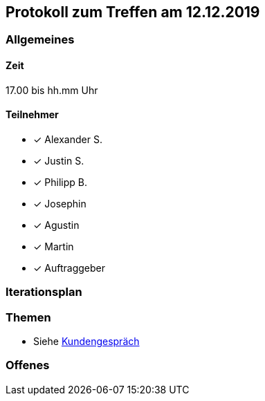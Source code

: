 == Protokoll zum Treffen am 12.12.2019

=== Allgemeines
==== Zeit
17.00 bis hh.mm Uhr

==== Teilnehmer
* [*] Alexander S.
* [*] Justin S.
* [*] Philipp B.
* [*] Josephin
* [*] Agustin
* [*] Martin
* [*] Auftraggeber

=== Iterationsplan
//Verweis auf den Iterationsplan, welcher mit dem Treff abzuschließen ist

=== Themen
* Siehe link:\\.\Kundengespraech.adoc[Kundengespräch]


=== Offenes
//Offene Fragen und Themen, welche nicht angesprochen werden konnten (da z.B. Informationen oder Zeit fehlen)
